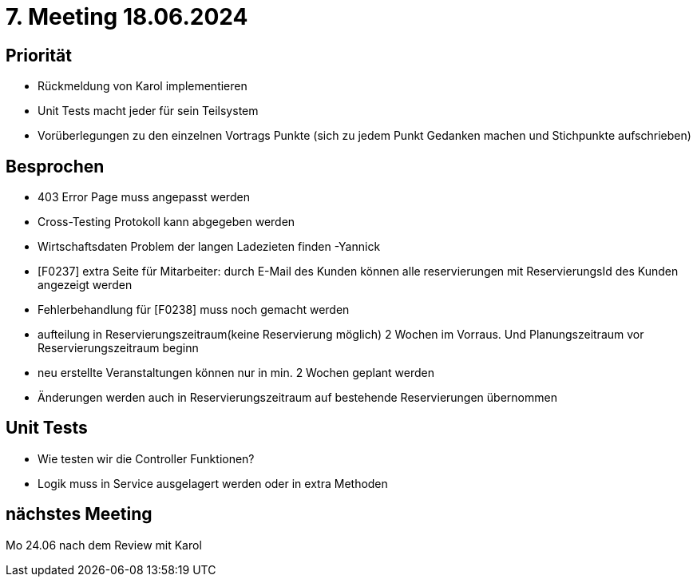 = 7. Meeting 18.06.2024

== Priorität
- Rückmeldung von Karol implementieren
- Unit Tests macht jeder für sein Teilsystem
- Vorüberlegungen zu den einzelnen Vortrags Punkte (sich zu jedem Punkt Gedanken machen und Stichpunkte aufschrieben)

== Besprochen
- 403 Error Page muss angepasst werden
- Cross-Testing Protokoll kann abgegeben werden
- Wirtschaftsdaten Problem der langen Ladezieten finden -Yannick
- [F0237] extra Seite für Mitarbeiter: durch E-Mail des Kunden können alle reservierungen mit ReservierungsId des Kunden angezeigt werden
- Fehlerbehandlung für [F0238] muss noch gemacht werden
- aufteilung in Reservierungszeitraum(keine Reservierung möglich) 2 Wochen im Vorraus. Und Planungszeitraum vor Reservierungszeitraum beginn
- neu erstellte Veranstaltungen können nur in min. 2 Wochen geplant werden
- Änderungen werden auch in Reservierungszeitraum auf bestehende Reservierungen übernommen

== Unit Tests
- Wie testen wir die Controller Funktionen?
- Logik muss in Service ausgelagert werden oder in extra Methoden


== nächstes Meeting
Mo 24.06 nach dem Review mit Karol

